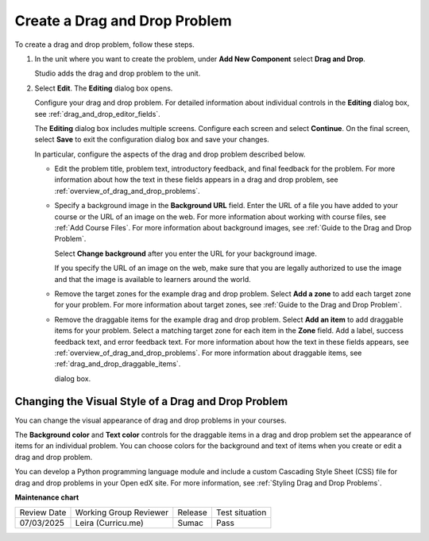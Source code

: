 .. _Create a Drag and Drop Problem:

Create a Drag and Drop Problem
##############################

.. tags:: educator, how-to

To create a drag and drop problem, follow these steps.

#. In the unit where you want to create the problem, under **Add New
   Component** select **Drag and Drop**.

   Studio adds the drag and drop problem to the unit.

#. Select **Edit**. The **Editing** dialog box opens.

   Configure your drag and drop problem. For detailed information about
   individual controls in the **Editing** dialog box, see
   :ref:`drag_and_drop_editor_fields`.

   The **Editing** dialog box includes multiple screens.
   Configure each screen and select **Continue**. On the final screen, select
   **Save** to exit the configuration dialog box and save your changes.

   In particular, configure the aspects of the drag and drop problem described
   below.

   * Edit the problem title, problem text, introductory feedback, and final
     feedback for the problem. For more information about how the text in these
     fields appears in a drag and drop problem, see
     :ref:`overview_of_drag_and_drop_problems`.

   * Specify a background image in the **Background URL** field. Enter the URL
     of a file you have added to your course or the URL of an image on the web.
     For more information about working with course files, see :ref:`Add Course
     Files`.  For more information about background images, see
     :ref:`Guide to the Drag and Drop Problem`.

     Select **Change background** after you enter the URL for your background
     image.

     If you specify the URL of an image on the web, make sure that you are
     legally authorized to use the image and that the image is available to
     learners around the world.

   * Remove the target zones for the example drag and drop problem. Select
     **Add a zone** to add each target zone for your problem. For more
     information about target zones, see
     :ref:`Guide to the Drag and Drop Problem`.

   * Remove the draggable items for the example drag and drop problem. Select
     **Add an item** to add draggable items for your problem. Select a matching
     target zone for each item in the **Zone** field. Add a label, success
     feedback text, and error feedback text. For more information about how the
     text in these fields appears, see
     :ref:`overview_of_drag_and_drop_problems`. For more information about
     draggable items, see :ref:`drag_and_drop_draggable_items`.

     dialog box.

.. _Styling Drag and Drop Problems:

Changing the Visual Style of a Drag and Drop Problem
****************************************************

You can change the visual appearance of drag and drop problems in your courses.

The **Background color** and **Text color** controls for the draggable items in
a drag and drop problem set the appearance of items for an individual problem.
You can choose colors for the background and text of items when you create or
edit a drag and drop problem.

You can develop a Python programming language module and include a custom
Cascading Style Sheet (CSS) file for drag and drop problems in your Open edX
site. For more information, see :ref:`Styling Drag and Drop Problems`.


.. seealso::
 

 :ref:`Drag and Drop Problem <About the Drag and Drop Problem>` (concept)

 :ref:`Guide to the Drag and Drop Problem` (reference)


**Maintenance chart**

+--------------+-------------------------------+----------------+--------------------------------+
| Review Date  | Working Group Reviewer        |   Release      |Test situation                  |
+--------------+-------------------------------+----------------+--------------------------------+
| 07/03/2025   | Leira (Curricu.me)            | Sumac          | Pass                           |
+--------------+-------------------------------+----------------+--------------------------------+
